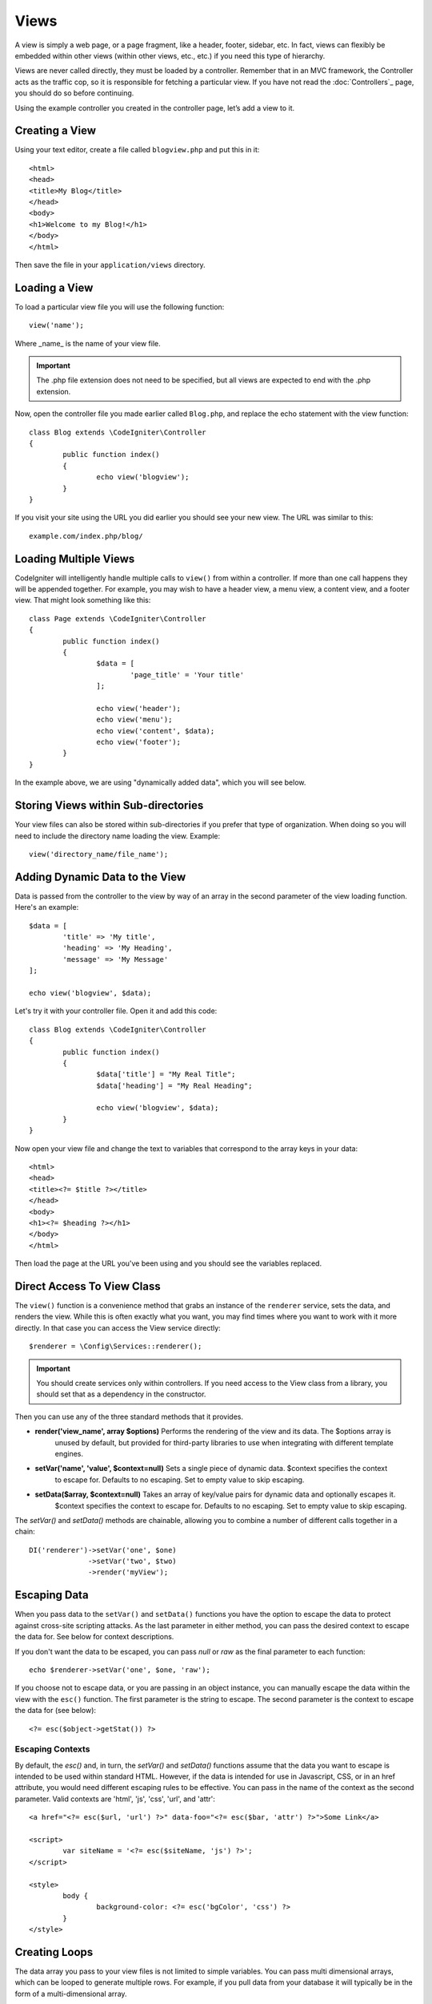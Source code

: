 #####
Views
#####

A view is simply a web page, or a page fragment, like a header, footer, sidebar, etc. In fact,
views can flexibly be embedded within other views (within other views, etc., etc.) if you need
this type of hierarchy.

Views are never called directly, they must be loaded by a controller. Remember that in an MVC framework,
the Controller acts as the traffic cop, so it is responsible for fetching a particular view. If you have
not read the :doc:`Controllers`_ page, you should do so before continuing.

Using the example controller you created in the controller page, let’s add a view to it.

Creating a View
===============

Using your text editor, create a file called ``blogview.php`` and put this in it::

	<html>
	<head>
        <title>My Blog</title>
	</head>
	<body>
        <h1>Welcome to my Blog!</h1>
	</body>
	</html>

Then save the file in your ``application/views`` directory.

Loading a View
==============

To load a particular view file you will use the following function::

	view('name');

Where _name_ is the name of your view file. 

.. important:: The .php file extension does not need to be specified, but all views are expected to end with the .php extension.

Now, open the controller file you made earlier called ``Blog.php``, and replace the echo statement with the view function::

	class Blog extends \CodeIgniter\Controller 
	{
		public function index()
		{
			echo view('blogview');
		}
	}

If you visit your site using the URL you did earlier you should see your new view. The URL was similar to this::

	example.com/index.php/blog/

Loading Multiple Views
======================

CodeIgniter will intelligently handle multiple calls to ``view()`` from within a controller. If more than one
call happens they will be appended together. For example, you may wish to have a header view, a menu view, a
content view, and a footer view. That might look something like this::

	class Page extends \CodeIgniter\Controller
	{
		public function index()
		{
			$data = [
				'page_title' = 'Your title'
			];

			echo view('header');
			echo view('menu');
			echo view('content', $data);
			echo view('footer');
		}
	}
	
In the example above, we are using "dynamically added data", which you will see below.

Storing Views within Sub-directories
====================================

Your view files can also be stored within sub-directories if you prefer that type of organization.
When doing so you will need to include the directory name loading the view.  Example::

	view('directory_name/file_name');

Adding Dynamic Data to the View
===============================

Data is passed from the controller to the view by way of an array in the second parameter of the view
loading function.  Here's an example::

	$data = [
		'title' => 'My title',
		'heading' => 'My Heading',
		'message' => 'My Message'
	];
	
	echo view('blogview', $data);

Let's try it with your controller file. Open it and add this code::

	class Blog extends \CodeIgniter\Controller
	{
		public function index()
		{
			$data['title'] = "My Real Title";
			$data['heading'] = "My Real Heading";
			
			echo view('blogview', $data);
		}
	}
	
Now open your view file and change the text to variables that correspond to the array keys in your data::

	<html>
	<head>
        <title><?= $title ?></title>
	</head>
	<body>
        <h1><?= $heading ?></h1>
	</body>
	</html>

Then load the page at the URL you've been using and you should see the variables replaced.

Direct Access To View Class
===========================

The ``view()`` function is a convenience method that grabs an instance of the ``renderer`` service,
sets the data, and renders the view. While this is often exactly what you want, you may find times where you
want to work with it more directly. In that case you can access the View service directly::

	$renderer = \Config\Services::renderer();
	
.. important:: You should create services only within controllers. If you need access to the View class
	from a library, you should set that as a dependency in the constructor.

Then you can use any of the three standard methods that it provides. 

* **render('view_name', array $options)** Performs the rendering of the view and its data. The $options array is
	unused by default, but provided for third-party libraries to use when integrating with different template engines.
* **setVar('name', 'value', $context=null)** Sets a single piece of dynamic data.  $context specifies the context
	to escape for. Defaults to no escaping. Set to empty value to skip escaping.
* **setData($array, $context=null)** Takes an array of key/value pairs for dynamic data and optionally escapes it.
	$context specifies the context to escape for. Defaults to no escaping. Set to empty value to skip escaping.

The `setVar()` and `setData()` methods are chainable, allowing you to combine a number of different calls together in a chain::

	DI('renderer')->setVar('one', $one)
	              ->setVar('two', $two)
	              ->render('myView');

Escaping Data
=============

When you pass data to the ``setVar()`` and ``setData()`` functions you have the option to escape the data to protect
against cross-site scripting attacks. As the last parameter in either method, you can pass the desired context to
escape the data for. See below for context descriptions.

If you don't want the data to be escaped, you can pass `null` or `raw` as the final parameter to each function::

	echo $renderer->setVar('one', $one, 'raw');

If you choose not to escape data, or you are passing in an object instance, you can manually escape the data within
the view with the ``esc()`` function. The first parameter is the string to escape. The second parameter is the
context to escape the data for (see below)::

	<?= esc($object->getStat()) ?>

Escaping Contexts
-----------------

By default, the `esc()` and, in turn, the `setVar()` and `setData()` functions assume that the data you want to
escape is intended to be used within standard HTML. However, if the data is intended for use in Javascript, CSS,
or in an href attribute, you would need different escaping rules to be effective. You can pass in the name of the
context as the second parameter. Valid contexts are 'html', 'js', 'css', 'url', and 'attr'::

	<a href="<?= esc($url, 'url') ?>" data-foo="<?= esc($bar, 'attr') ?>">Some Link</a>
	
	<script>
		var siteName = '<?= esc($siteName, 'js') ?>';
	</script>
	
	<style>
		body {
			background-color: <?= esc('bgColor', 'css') ?>
		}
	</style>

Creating Loops
==============

The data array you pass to your view files is not limited to simple variables. You can pass multi dimensional
arrays, which can be looped to generate multiple rows. For example, if you pull data from your database it will
typically be in the form of a multi-dimensional array.

Here’s a simple example. Add this to your controller::

	class Blog extends \CodeIgniter\Controller
	{
		public function index()
		{
			$data = [
				'todo_list' => ['Clean House', 'Call Mom', 'Run Errands'],
				'title'     => "My Real Title",
				'heading'   => "My Real Heading"
			];

			echo view('blogview', $data);
		}
	}

Now open your view file and create a loop::

	<html>
	<head>
		<title><?= $title ?></title>
	</head>
	<body>
		<h1><?= $heading ?></h1>

		<h3>My Todo List</h3>

		<ul>
		<?php foreach ($todo_list as $item):?>

			<li><?= $item ?></li>

		<?php endforeach;?>
		</ul>

	</body>
	</html>

